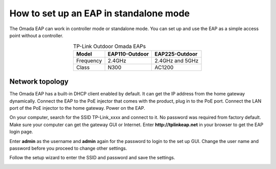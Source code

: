 How to set up an EAP in standalone mode
=======================================

The Omada EAP can work in controller mode or standalone mode. You can set up and use the EAP as a simple access point without a controller.

.. table:: TP-Link Outdoor Omada EAPs
    :align: center

    +------------+----------------+-----------------+
    | Model      | EAP110-Outdoor | EAP225-Outdoor  |
    +============+================+=================+
    | Frequency  | 2.4GHz         | 2.4GHz and 5GHz |
    +------------+----------------+-----------------+
    | Class      | N300           | AC1200          |
    +------------+----------------+-----------------+

Network topology
----------------

The Omada EAP has a built-in DHCP client enabled by default. It can get the IP address from the home gateway dynamically. Connect the EAP to the PoE injector that comes with the product, plug in to the PoE port. Connect the LAN port of the PoE injector to the home gateway. Power on the EAP.

.. image:: /images/eap_topology.png
    :width: 80%
    :align: center

On your computer, search for the SSID TP-Link_xxxx and connect to it. No password was required from factory default. Make sure your computer can get the gateway GUI or Internet. Enter **http://tplinkeap.net** in your browser to get the EAP login page.

.. image:: /images/eap_225_login.png
    :width: 80%
    :align: center

Enter **admin** as the username and **admin** again for the password to login to the set up GUI. Change the user name and password before you proceed to change other settings.

.. image:: /images/eap_new_account.png
    :width: 80%
    :align: center

Follow the setup wizard to enter the SSID and password and save the settings.

.. image:: /images/eap_wireless_setup.png
    :width: 80%
    :align: center